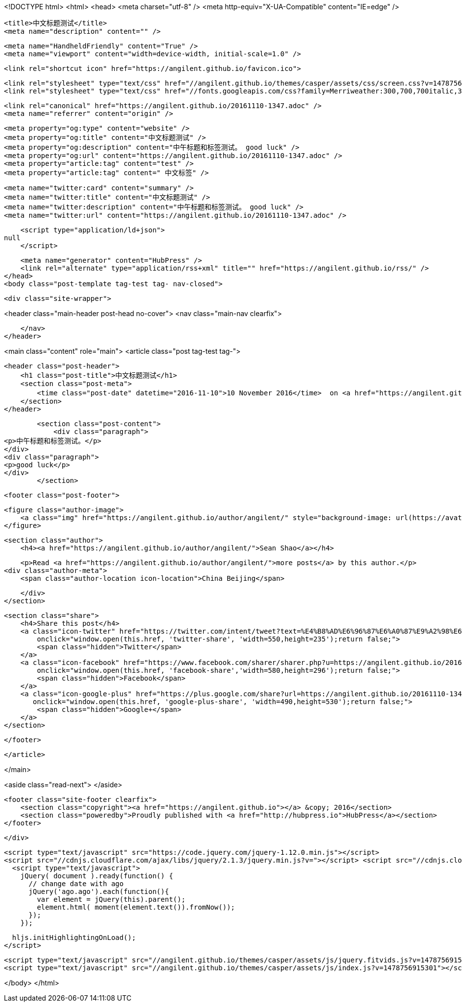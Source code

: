 <!DOCTYPE html>
<html>
<head>
    <meta charset="utf-8" />
    <meta http-equiv="X-UA-Compatible" content="IE=edge" />

    <title>中文标题测试</title>
    <meta name="description" content="" />

    <meta name="HandheldFriendly" content="True" />
    <meta name="viewport" content="width=device-width, initial-scale=1.0" />

    <link rel="shortcut icon" href="https://angilent.github.io/favicon.ico">

    <link rel="stylesheet" type="text/css" href="//angilent.github.io/themes/casper/assets/css/screen.css?v=1478756915301" />
    <link rel="stylesheet" type="text/css" href="//fonts.googleapis.com/css?family=Merriweather:300,700,700italic,300italic|Open+Sans:700,400" />

    <link rel="canonical" href="https://angilent.github.io/20161110-1347.adoc" />
    <meta name="referrer" content="origin" />
    
    <meta property="og:type" content="website" />
    <meta property="og:title" content="中文标题测试" />
    <meta property="og:description" content="中午标题和标签测试。 good luck" />
    <meta property="og:url" content="https://angilent.github.io/20161110-1347.adoc" />
    <meta property="article:tag" content="test" />
    <meta property="article:tag" content=" 中文标签" />
    
    <meta name="twitter:card" content="summary" />
    <meta name="twitter:title" content="中文标题测试" />
    <meta name="twitter:description" content="中午标题和标签测试。 good luck" />
    <meta name="twitter:url" content="https://angilent.github.io/20161110-1347.adoc" />
    
    <script type="application/ld+json">
null
    </script>

    <meta name="generator" content="HubPress" />
    <link rel="alternate" type="application/rss+xml" title="" href="https://angilent.github.io/rss/" />
</head>
<body class="post-template tag-test tag- nav-closed">

    

    <div class="site-wrapper">

        


<header class="main-header post-head no-cover">
    <nav class="main-nav  clearfix">
        
    </nav>
</header>

<main class="content" role="main">
    <article class="post tag-test tag-">

        <header class="post-header">
            <h1 class="post-title">中文标题测试</h1>
            <section class="post-meta">
                <time class="post-date" datetime="2016-11-10">10 November 2016</time>  on <a href="https://angilent.github.io/tag/test/">test</a>, <a href="https://angilent.github.io/tag/"> 中文标签</a>
            </section>
        </header>

        <section class="post-content">
            <div class="paragraph">
<p>中午标题和标签测试。</p>
</div>
<div class="paragraph">
<p>good luck</p>
</div>
        </section>

        <footer class="post-footer">


            <figure class="author-image">
                <a class="img" href="https://angilent.github.io/author/angilent/" style="background-image: url(https://avatars.githubusercontent.com/u/365644?v&#x3D;3)"><span class="hidden">Sean Shao's Picture</span></a>
            </figure>

            <section class="author">
                <h4><a href="https://angilent.github.io/author/angilent/">Sean Shao</a></h4>

                    <p>Read <a href="https://angilent.github.io/author/angilent/">more posts</a> by this author.</p>
                <div class="author-meta">
                    <span class="author-location icon-location">China Beijing</span>
                    
                </div>
            </section>


            <section class="share">
                <h4>Share this post</h4>
                <a class="icon-twitter" href="https://twitter.com/intent/tweet?text=%E4%B8%AD%E6%96%87%E6%A0%87%E9%A2%98%E6%B5%8B%E8%AF%95&amp;url=https://angilent.github.io/20161110-1347.adoc"
                    onclick="window.open(this.href, 'twitter-share', 'width=550,height=235');return false;">
                    <span class="hidden">Twitter</span>
                </a>
                <a class="icon-facebook" href="https://www.facebook.com/sharer/sharer.php?u=https://angilent.github.io/20161110-1347.adoc"
                    onclick="window.open(this.href, 'facebook-share','width=580,height=296');return false;">
                    <span class="hidden">Facebook</span>
                </a>
                <a class="icon-google-plus" href="https://plus.google.com/share?url=https://angilent.github.io/20161110-1347.adoc"
                   onclick="window.open(this.href, 'google-plus-share', 'width=490,height=530');return false;">
                    <span class="hidden">Google+</span>
                </a>
            </section>

        </footer>


    </article>

</main>

<aside class="read-next">
</aside>



        <footer class="site-footer clearfix">
            <section class="copyright"><a href="https://angilent.github.io"></a> &copy; 2016</section>
            <section class="poweredby">Proudly published with <a href="http://hubpress.io">HubPress</a></section>
        </footer>

    </div>

    <script type="text/javascript" src="https://code.jquery.com/jquery-1.12.0.min.js"></script>
    <script src="//cdnjs.cloudflare.com/ajax/libs/jquery/2.1.3/jquery.min.js?v="></script> <script src="//cdnjs.cloudflare.com/ajax/libs/moment.js/2.9.0/moment-with-locales.min.js?v="></script> <script src="//cdnjs.cloudflare.com/ajax/libs/highlight.js/8.4/highlight.min.js?v="></script> 
      <script type="text/javascript">
        jQuery( document ).ready(function() {
          // change date with ago
          jQuery('ago.ago').each(function(){
            var element = jQuery(this).parent();
            element.html( moment(element.text()).fromNow());
          });
        });

        hljs.initHighlightingOnLoad();
      </script>

    <script type="text/javascript" src="//angilent.github.io/themes/casper/assets/js/jquery.fitvids.js?v=1478756915301"></script>
    <script type="text/javascript" src="//angilent.github.io/themes/casper/assets/js/index.js?v=1478756915301"></script>

</body>
</html>
